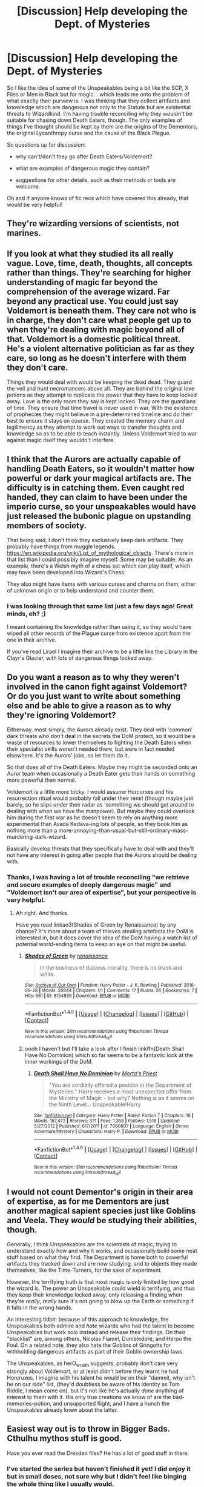 #+TITLE: [Discussion] Help developing the Dept. of Mysteries

* [Discussion] Help developing the Dept. of Mysteries
:PROPERTIES:
:Author: SteamAngel
:Score: 0
:DateUnix: 1502699681.0
:DateShort: 2017-Aug-14
:FlairText: Discussion
:END:
So I like the idea of some of the Unspeakables being a bit like the SCP, X Files or Men in Black but for magic... which leads me onto the problem of what exactly their purview is. I was thinking that they collect artifacts and knowledge which are dangerous not only to the Statute but are existential threats to Wizardkind. I'm having trouble reconciling why they wouldn't be suitable for chasing down Death Eaters, though. The only examples of things I've thought should be kept by them are the origins of the Dementors, the original Lycanthropy curse and the cause of the Black Plague.

So questions up for discussion:

- why can't/don't they go after Death Eaters/Voldemort?

- what are examples of dangerous magic they contain?

- suggestions for other details, such as their methods or tools are welcome.

Oh and if anyone knows of fic recs which have covered this already, that would be very helpful!


** They're wizarding versions of scientists, not marines.
:PROPERTIES:
:Author: Lord_Anarchy
:Score: 11
:DateUnix: 1502713360.0
:DateShort: 2017-Aug-14
:END:


** If you look at what they studied its all really vague. Love, time, death, thoughts, all concepts rather than things. They're searching for higher understanding of magic far beyond the comprehension of the average wizard. Far beyond any practical use. You could just say Voldemort is beneath them. They care not who is in charge, they don't care what people get up to when they're dealing with magic beyond all of that. Voldemort is a domestic political threat. He's a violent alternative politician as far as they care, so long as he doesn't interfere with them they don't care.

Things they would deal with would be keeping the dead dead. They guard the veil and hunt necromancers above all. They are behind the original love potions as they attempt to replicate the power that they have to keep locked away. Love is the only room they say is kept locked. They are the guardians of time. They ensure that time travel is never used in war. With the existence of prophecies they might believe in a pre-determined timeline and do their best to ensure it stays on course. They created the memory charm and legilimency as they attempt to work out ways to transfer thoughts and knowledge so as to be able to teach instantly. Unless Voldemort tried to war against magic itself they wouldn't interfere.
:PROPERTIES:
:Author: herO_wraith
:Score: 6
:DateUnix: 1502707454.0
:DateShort: 2017-Aug-14
:END:


** I think that the Aurors are actually capable of handling Death Eaters, so it wouldn't matter how powerful or dark your magical artifacts are. The difficulty is in catching them. Even caught red handed, they can claim to have been under the imperio curse, so your unspeakables would have just released the bubonic plague on upstanding members of society.

That being said, I don't think they exclusively keep dark artifacts. They probably have things from muggle legends. [[https://en.wikipedia.org/wiki/List_of_mythological_objects]]. There's more in that list than I could possibly imagine myself. Some may be suitable. As an example, there's a Welsh myth of a chess set which can play itself, which may have been developed into Wizard's Chess.

They also might have items with various curses and charms on them, either of unknown origin or to help understand and counter them.
:PROPERTIES:
:Author: BotThatReddits
:Score: 5
:DateUnix: 1502704559.0
:DateShort: 2017-Aug-14
:END:

*** I was looking through that same list just a few days ago! Great minds, eh? ;)

I meant containing the knowledge rather than using it, so they would have wiped all other records of the Plague curse from existence apart from the one in their archive.

If you've read Lirael I imagine their archive to be a little like the Library in the Clayr's Glacier, with lots of dangerous things locked away.
:PROPERTIES:
:Author: SteamAngel
:Score: 2
:DateUnix: 1502705447.0
:DateShort: 2017-Aug-14
:END:


** Do you want a reason as to why they weren't involved in the canon fight against Voldemort? Or do you just want to write about something else and be able to give a reason as to why they're ignoring Voldemort?

Eitherway, most simply, the Aurors already exist. They deal with 'common' dark threats who don't deal in the secrets the DoM protect, so it would be a waste of resources to lower themselves to fighting the Death Eaters when their specialist skills weren't needed there, but were in fact needed elsewhere. It's the Aurors' jobs, so let them do it.

So that does all of the Death Eaters. Maybe they might be seconded onto an Auror team when occasionally a Death Eater gets their hands on something more powerful than normal.

Voldemort is a little more tricky. I would assume Horcurxes and his resurrection ritual would probably fall under their remit (though maybe just barely, so he slips under their radar as 'something we should get around to dealing with when we have the manpower). But maybe they could overlook him during the first war as he doesn't seem to rely on anything more experimental than Avada Kedava-ing lots of people, so they book him as nothing more than a more-annoying-than-usual-but-still-ordinary-mass-murdering-dark-wizard.

Basically develop threats that they specifically have to deal with and they'll not have any interest in going after people that the Aurors should be dealing with.
:PROPERTIES:
:Author: Grad_Phi
:Score: 5
:DateUnix: 1502704420.0
:DateShort: 2017-Aug-14
:END:

*** Thanks, I was having a lot of trouble reconciling "we retrieve and secure examples of deeply dangerous magic" and "Voldemort isn't our area of expertise", but your perspective is very helpful.
:PROPERTIES:
:Author: SteamAngel
:Score: 1
:DateUnix: 1502705555.0
:DateShort: 2017-Aug-14
:END:

**** Ah right. And thanks.

Have you read linkao3(Shades of Green by Renaissance) by any chance? It's more about a team of thieves stealing artefacts the DoM is interested in, but it does cover the idea of the DoM having a watch list of potential world-ending items to keep an eye on that might be useful.
:PROPERTIES:
:Author: Grad_Phi
:Score: 2
:DateUnix: 1502707444.0
:DateShort: 2017-Aug-14
:END:

***** [[http://archiveofourown.org/works/8154856][*/Shades of Green/*]] by [[http://www.archiveofourown.org/users/renaissance/pseuds/renaissance][/renaissance/]]

#+begin_quote
  In the business of dubious morality, there is no black and white.
#+end_quote

^{/Site/: [[http://www.archiveofourown.org/][Archive of Our Own]] *|* /Fandom/: Harry Potter - J. K. Rowling *|* /Published/: 2016-09-28 *|* /Words/: 20844 *|* /Chapters/: 1/1 *|* /Comments/: 17 *|* /Kudos/: 26 *|* /Bookmarks/: 7 *|* /Hits/: 561 *|* /ID/: 8154856 *|* /Download/: [[http://archiveofourown.org/downloads/re/renaissance/8154856/Shades%20of%20Green.epub?updated_at=1499920344][EPUB]] or [[http://archiveofourown.org/downloads/re/renaissance/8154856/Shades%20of%20Green.mobi?updated_at=1499920344][MOBI]]}

--------------

*FanfictionBot*^{1.4.0} *|* [[[https://github.com/tusing/reddit-ffn-bot/wiki/Usage][Usage]]] | [[[https://github.com/tusing/reddit-ffn-bot/wiki/Changelog][Changelog]]] | [[[https://github.com/tusing/reddit-ffn-bot/issues/][Issues]]] | [[[https://github.com/tusing/reddit-ffn-bot/][GitHub]]] | [[[https://www.reddit.com/message/compose?to=tusing][Contact]]]

^{/New in this version: Slim recommendations using/ ffnbot!slim! /Thread recommendations using/ linksub(thread_id)!}
:PROPERTIES:
:Author: FanfictionBot
:Score: 1
:DateUnix: 1502707484.0
:DateShort: 2017-Aug-14
:END:


***** oooh I haven't but I'll take a look after I finish linkffn(Death Shall Have No Dominion) which so far seems to be a fantastic look at the inner workings of the DoM.
:PROPERTIES:
:Author: SteamAngel
:Score: 1
:DateUnix: 1502718104.0
:DateShort: 2017-Aug-14
:END:

****** [[http://www.fanfiction.net/s/7060807/1/][*/Death Shall Have No Dominion/*]] by [[https://www.fanfiction.net/u/2690239/Morta-s-Priest][/Morta's Priest/]]

#+begin_quote
  "You are cordially offered a position in the Department of Mysteries." Harry receives a most unexpected offer from the Ministry of Magic - but why? Nothing is as it seems on the Ninth Level... Unspeakable!Harry
#+end_quote

^{/Site/: [[http://www.fanfiction.net/][fanfiction.net]] *|* /Category/: Harry Potter *|* /Rated/: Fiction T *|* /Chapters/: 16 *|* /Words/: 157,472 *|* /Reviews/: 371 *|* /Favs/: 1,358 *|* /Follows/: 1,518 *|* /Updated/: 5/27/2012 *|* /Published/: 6/7/2011 *|* /id/: 7060807 *|* /Language/: English *|* /Genre/: Adventure/Mystery *|* /Characters/: Harry P. *|* /Download/: [[http://www.ff2ebook.com/old/ffn-bot/index.php?id=7060807&source=ff&filetype=epub][EPUB]] or [[http://www.ff2ebook.com/old/ffn-bot/index.php?id=7060807&source=ff&filetype=mobi][MOBI]]}

--------------

*FanfictionBot*^{1.4.0} *|* [[[https://github.com/tusing/reddit-ffn-bot/wiki/Usage][Usage]]] | [[[https://github.com/tusing/reddit-ffn-bot/wiki/Changelog][Changelog]]] | [[[https://github.com/tusing/reddit-ffn-bot/issues/][Issues]]] | [[[https://github.com/tusing/reddit-ffn-bot/][GitHub]]] | [[[https://www.reddit.com/message/compose?to=tusing][Contact]]]

^{/New in this version: Slim recommendations using/ ffnbot!slim! /Thread recommendations using/ linksub(thread_id)!}
:PROPERTIES:
:Author: FanfictionBot
:Score: 1
:DateUnix: 1502718121.0
:DateShort: 2017-Aug-14
:END:


** I would not count Dementor's origin in their area of expertise, as for me Dementors are just another magical sapient species just like Goblins and Veela. They /would/ be studying their abilities, though.

Generally, I think Unspeakables are the scientists of magic, trying to understand exactly how and why it works, and occasionally build some neat stuff based on what they find. The Department is home both to powerful artifacts they tracked down and are now studying, and to objects they made themselves, like the Time-Turners, for the sake of experiment.

However, the terrifying truth is that most magic is only limited by how good the wizard is. The power an Unspeakable could wield is terrifying, and thus they keep their knowledge locked away, only releasing a finding when they're /really/, /really/ sure it's not going to blow up the Earth or something if it falls in the wrong hands.

An interesting tidbit: because of this approach to knowledge, the Unspeakables both admire and /hate/ wizards who had the talent to become Unspeakables but work solo instead and release their findings. On their "blacklist" are, among others, Nicolas Flamel, Dumbledore, and Herpo the Foul. On a related note, they also hate the Goblins of Gringotts for withholding dangerous artifacts as part of their Goblin ownership laws.

The Unspeakables, as herO_wraith suggests, probably don't care very strongly about Voldemort, or at least didn't before they learnt he had Horcruxes. I imagine with his talent he /would/ be on their "dammit, why isn't he on our side" list, (they'd doubtless be aware of his identity as Tom Riddle, I mean come on), but it's not like he's actually /done/ anything of interest to them with it. His only true creations we know of are the bad-memories-potion, and unsupported flight, and I have a hunch the Unspeakables already knew about the latter.
:PROPERTIES:
:Author: Achille-Talon
:Score: 3
:DateUnix: 1502713337.0
:DateShort: 2017-Aug-14
:END:


** Easiest way out is to throw in Bigger Bads. Cthulhu mythos stuff is good.

Have you ever read the Dresden files? He has a lot of good stuff in there.
:PROPERTIES:
:Author: ABZB
:Score: 3
:DateUnix: 1502752086.0
:DateShort: 2017-Aug-15
:END:

*** I've started the series but haven't finished it yet! I did enjoy it but in small doses, not sure why but I didn't feel like binging the whole thing like I usually would.

I've had a few ideas for bigger bads but I'm unsure of my opinion on chthuluesque shenanigans~
:PROPERTIES:
:Author: SteamAngel
:Score: 2
:DateUnix: 1502816803.0
:DateShort: 2017-Aug-15
:END:


** I imagine Unspeakables are a little like the cast of Warehouse 13, in that they track down specific world breaking artefacts and solve spells that have more unusual than normal effects.

As for why the unspeakables were not involved in the Voldemort issues, my head cannon is that Horcrux tie you to the earth for your natural lifespan, for wizards that's about 200 years max without outside interference. It may seem heartless, but they might have a 'this too shall pass' sort of mentality when it comes to him.
:PROPERTIES:
:Author: zombieqatz
:Score: 2
:DateUnix: 1502706874.0
:DateShort: 2017-Aug-14
:END:

*** [deleted]
:PROPERTIES:
:Score: 1
:DateUnix: 1502711632.0
:DateShort: 2017-Aug-14
:END:

**** Mind, I don't agree with this headcanon, but it has its merits. And Horcruxes would /not/ be pointless --- they'd still be an invaluable tool in taking over the world.
:PROPERTIES:
:Author: Achille-Talon
:Score: 1
:DateUnix: 1502712742.0
:DateShort: 2017-Aug-14
:END:

***** [deleted]
:PROPERTIES:
:Score: 3
:DateUnix: 1502712990.0
:DateShort: 2017-Aug-14
:END:

****** u/Achille-Talon:
#+begin_quote
  and how there's nobody still kept alive by horcruxes despite of how easy it should be to keep one hidden.
#+end_quote

And how do you know that, pray tell? There could very well be some Polynesian Dark Lord or whatnot who's been around for 300 years, and we wouldn't know. More plausible still, there may be several Dark Wizards who have been stuck in "flying spirit" mode for centuries, because after all this time they have no minions left willing to do the "flesh of the servant" ritual; this is in fact my headcanon for the fate of the original creator of Horcruxes, Herpo the Foul, whom I imagine as still being locked up somewhere by the Greek Department of Mysteries, stubbornly refusing to give up the location of his Horcrux despite his abysmal state.
:PROPERTIES:
:Author: Achille-Talon
:Score: 1
:DateUnix: 1502713961.0
:DateShort: 2017-Aug-14
:END:

******* Ha I love the idea about Herpo the Foul! The Greek Ministry must have their work cut out for old magic.
:PROPERTIES:
:Author: SteamAngel
:Score: 1
:DateUnix: 1502732379.0
:DateShort: 2017-Aug-14
:END:


*** Ha! I knew I'd heard the term 'Warehouse 13' somewhere but I couldn't remember what it was referring to. I decided to name the Field team 'Section 13' for my fic. Thanks, I'll look the series up now.

I guess my headcanon where the horcruxes are concerned is that the items have a singular purpose and don't really get out into the wider world once made. On its own, the existence of horcruxes isn't particularly worldbreaking.
:PROPERTIES:
:Author: SteamAngel
:Score: 1
:DateUnix: 1502718023.0
:DateShort: 2017-Aug-14
:END:


** The hall of prophecies is in the department of mysteries and the Unspeakables wrote the convenient signs of whom those prophecies speak of. So even if Unspeakables are anything more than scientists, they would know that Potter must have a go at Voldemort first. And if Potter fails, well i'm sure people have tripped through the veil of death before, provided The Unspeakables even have any real issues with Voldemorts agenda. For all we know they are all purebloods.
:PROPERTIES:
:Author: Triflez
:Score: 2
:DateUnix: 1502738178.0
:DateShort: 2017-Aug-14
:END:
